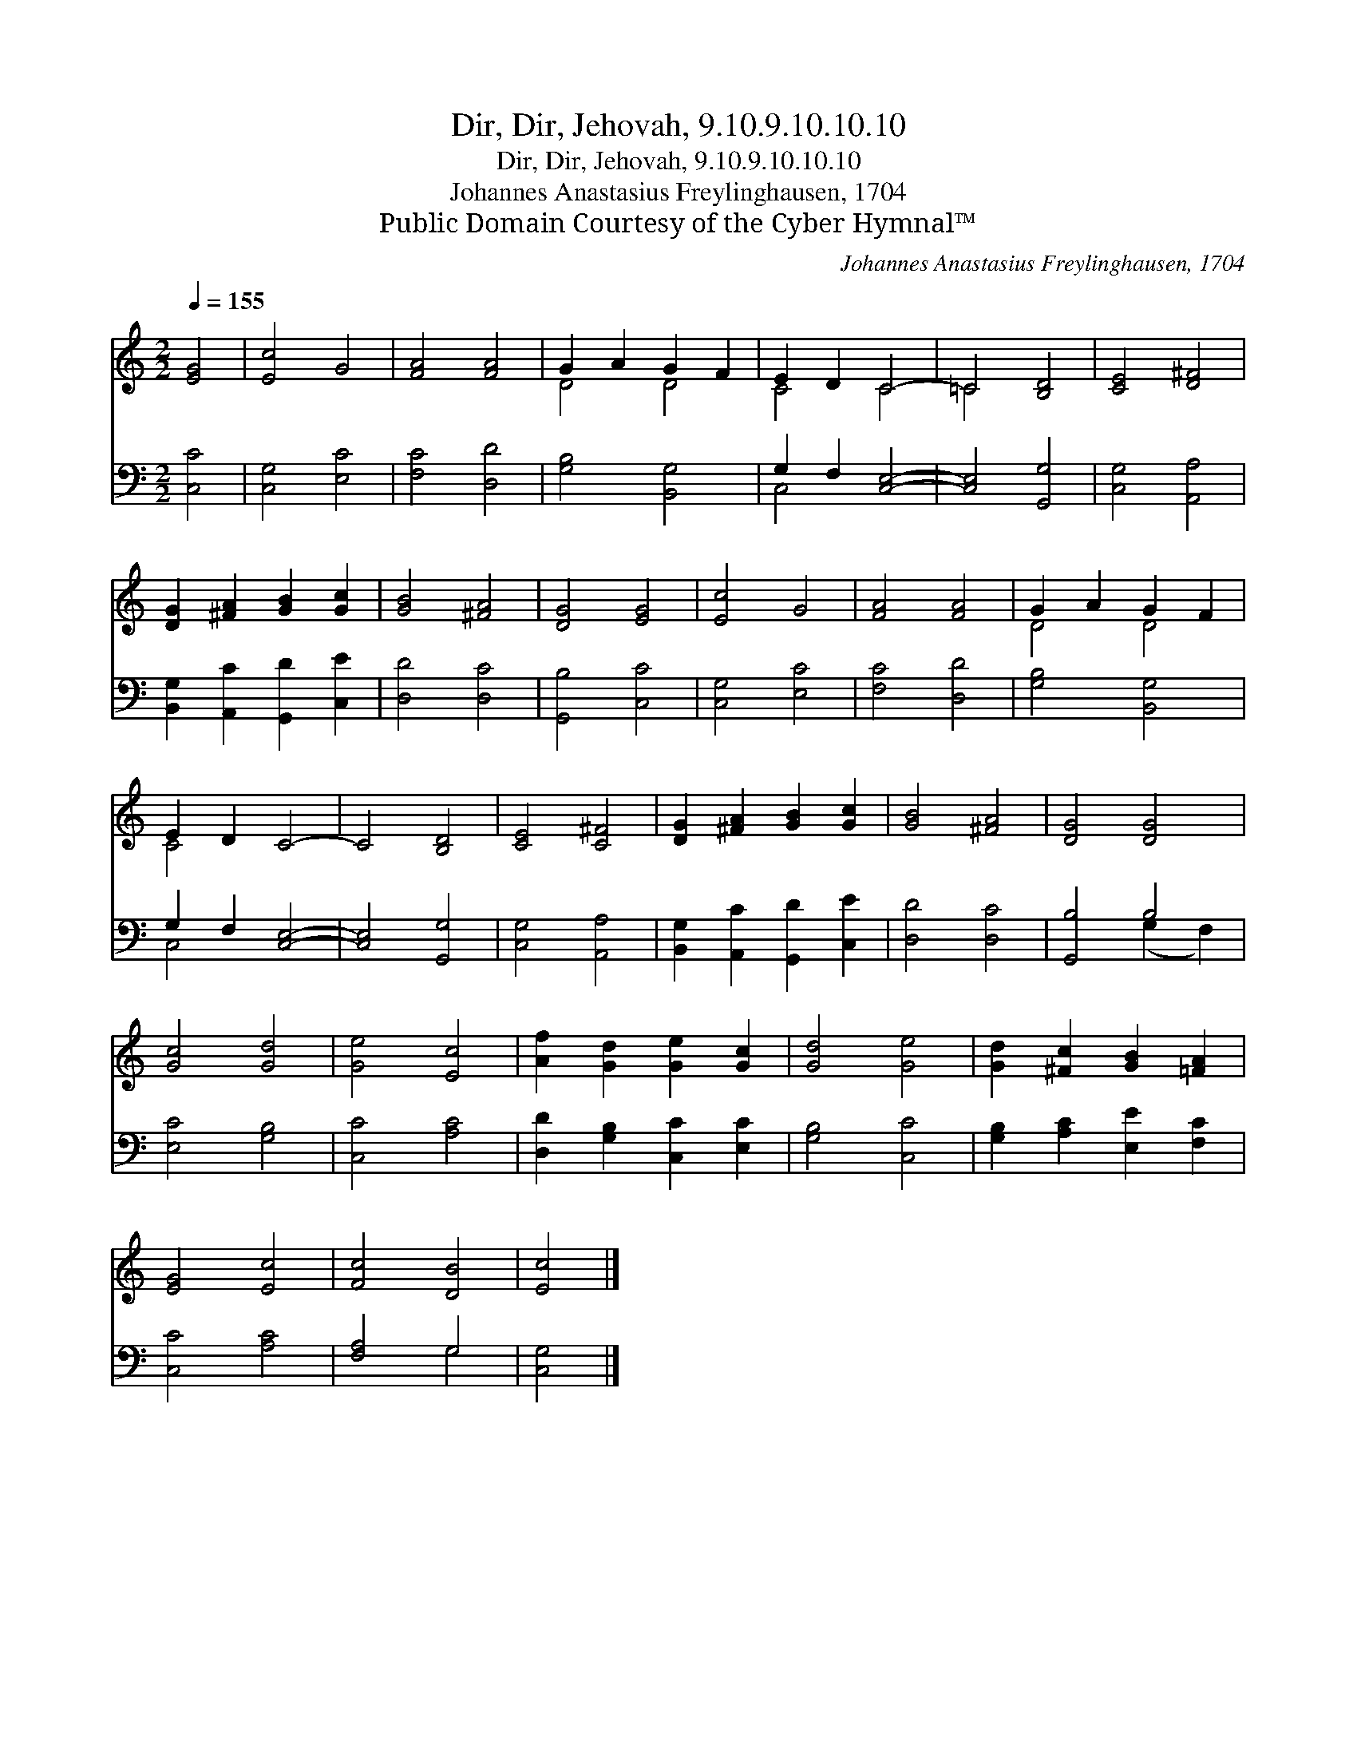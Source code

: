 X:1
T:Dir, Dir, Jehovah, 9.10.9.10.10.10
T:Dir, Dir, Jehovah, 9.10.9.10.10.10
T:Johannes Anastasius Freylinghausen, 1704
T:Public Domain Courtesy of the Cyber Hymnal™
C:Johannes Anastasius Freylinghausen, 1704
Z:Public Domain
Z:Courtesy of the Cyber Hymnal™
%%score ( 1 2 ) ( 3 4 )
L:1/8
Q:1/4=155
M:2/2
K:C
V:1 treble 
V:2 treble 
V:3 bass 
V:4 bass 
V:1
 [EG]4 | [Ec]4 G4 | [FA]4 [FA]4 | G2 A2 G2 F2 | E2 D2 C4- | =C4 [B,D]4 | [CE]4 [D^F]4 | %7
 [DG]2 [^FA]2 [GB]2 [Gc]2 | [GB]4 [^FA]4 | [DG]4 [EG]4 | [Ec]4 G4 | [FA]4 [FA]4 | G2 A2 G2 F2 | %13
 E2 D2 C4- | C4 [B,D]4 | [CE]4 [C^F]4 | [DG]2 [^FA]2 [GB]2 [Gc]2 | [GB]4 [^FA]4 | [DG]4 [DG]4 | %19
 [Gc]4 [Gd]4 | [Ge]4 [Ec]4 | [Af]2 [Gd]2 [Ge]2 [Gc]2 | [Gd]4 [Ge]4 | [Gd]2 [^Fc]2 [GB]2 [=FA]2 | %24
 [EG]4 [Ec]4 | [Fc]4 [DB]4 | [Ec]4 |] %27
V:2
 x4 | x8 | x8 | D4 D4 | C4 C4 | =C4 x4 | x8 | x8 | x8 | x8 | x8 | x8 | D4 D4 | C4 x4 | x8 | x8 | %16
 x8 | x8 | x8 | x8 | x8 | x8 | x8 | x8 | x8 | x8 | x4 |] %27
V:3
 [C,C]4 | [C,G,]4 [E,C]4 | [F,C]4 [D,D]4 | [G,B,]4 [B,,G,]4 | G,2 F,2 [C,E,]4- | [C,E,]4 [G,,G,]4 | %6
 [C,G,]4 [A,,A,]4 | [B,,G,]2 [A,,C]2 [G,,D]2 [C,E]2 | [D,D]4 [D,C]4 | [G,,B,]4 [C,C]4 | %10
 [C,G,]4 [E,C]4 | [F,C]4 [D,D]4 | [G,B,]4 [B,,G,]4 | G,2 F,2 [C,E,]4- | [C,E,]4 [G,,G,]4 | %15
 [C,G,]4 [A,,A,]4 | [B,,G,]2 [A,,C]2 [G,,D]2 [C,E]2 | [D,D]4 [D,C]4 | [G,,B,]4 B,4 | %19
 [E,C]4 [G,B,]4 | [C,C]4 [A,C]4 | [D,D]2 [G,B,]2 [C,C]2 [E,C]2 | [G,B,]4 [C,C]4 | %23
 [G,B,]2 [A,C]2 [E,E]2 [F,C]2 | [C,C]4 [A,C]4 | [F,A,]4 G,4 | [C,G,]4 |] %27
V:4
 x4 | x8 | x8 | x8 | C,4 x4 | x8 | x8 | x8 | x8 | x8 | x8 | x8 | x8 | C,4 x4 | x8 | x8 | x8 | x8 | %18
 x4 (G,2 F,2) | x8 | x8 | x8 | x8 | x8 | x8 | x4 G,4 | x4 |] %27

